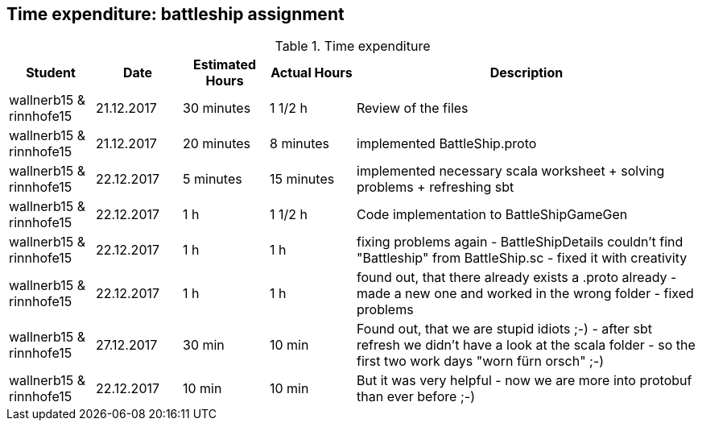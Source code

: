 == Time expenditure: battleship assignment

[cols="1,1,1, 1,4", options="header"]
.Time expenditure
|===
| Student
| Date
| Estimated Hours
| Actual Hours
| Description

| wallnerb15 & rinnhofe15
| 21.12.2017
| 30 minutes
| 1 1/2 h
| Review of the files

| wallnerb15 & rinnhofe15
| 21.12.2017
| 20 minutes
| 8 minutes
| implemented BattleShip.proto


| wallnerb15 & rinnhofe15
| 22.12.2017
| 5 minutes
| 15 minutes
| implemented necessary scala worksheet + solving problems + refreshing sbt

| wallnerb15 & rinnhofe15
| 22.12.2017
| 1 h
| 1 1/2 h
| Code implementation to BattleShipGameGen

| wallnerb15 & rinnhofe15
| 22.12.2017
| 1 h
| 1 h
| fixing problems again - BattleShipDetails couldn't find "Battleship" from BattleShip.sc - fixed it with creativity

| wallnerb15 & rinnhofe15
| 22.12.2017
| 1 h
| 1 h
| found out, that there already exists a .proto already - made a new one and worked in the wrong folder - fixed problems

| wallnerb15 & rinnhofe15
| 27.12.2017
| 30 min
| 10 min
| Found out, that we are stupid idiots ;-) - after sbt refresh we didn't have a look at the scala folder - so the first two work days "worn fürn orsch" ;-)

| wallnerb15 & rinnhofe15
| 22.12.2017
| 10 min
| 10 min
| But it was very helpful - now we are more into protobuf than ever before ;-)
|===